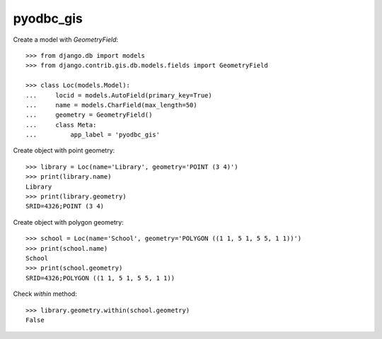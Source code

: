 pyodbc_gis
==========

Create a model with `GeometryField`::

    >>> from django.db import models
    >>> from django.contrib.gis.db.models.fields import GeometryField

    >>> class Loc(models.Model):
    ...     locid = models.AutoField(primary_key=True)
    ...     name = models.CharField(max_length=50)
    ...     geometry = GeometryField()
    ...     class Meta:
    ...         app_label = 'pyodbc_gis'

Create object with point geometry::

    >>> library = Loc(name='Library', geometry='POINT (3 4)')
    >>> print(library.name)
    Library
    >>> print(library.geometry)
    SRID=4326;POINT (3 4)

Create object with polygon geometry::

    >>> school = Loc(name='School', geometry='POLYGON ((1 1, 5 1, 5 5, 1 1))')
    >>> print(school.name)
    School
    >>> print(school.geometry)
    SRID=4326;POLYGON ((1 1, 5 1, 5 5, 1 1))

Check `within` method::

    >>> library.geometry.within(school.geometry)
    False
